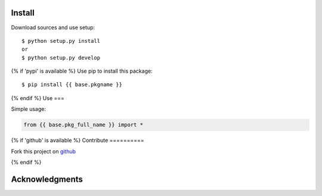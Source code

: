 Install
=======

Download sources and use setup::

    $ python setup.py install
    or
    $ python setup.py develop

{% if 'pypi' is available %}
Use pip to install this package::

    $ pip install {{ base.pkgname }}

{% endif %}
Use
===

Simple usage:

.. code-block:: python

    from {{ base.pkg_full_name }} import *

{% if 'github' is available %}
Contribute
==========

Fork this project on github_

.. _github: {{ github.url }}

{% endif %}

Acknowledgments
===============

